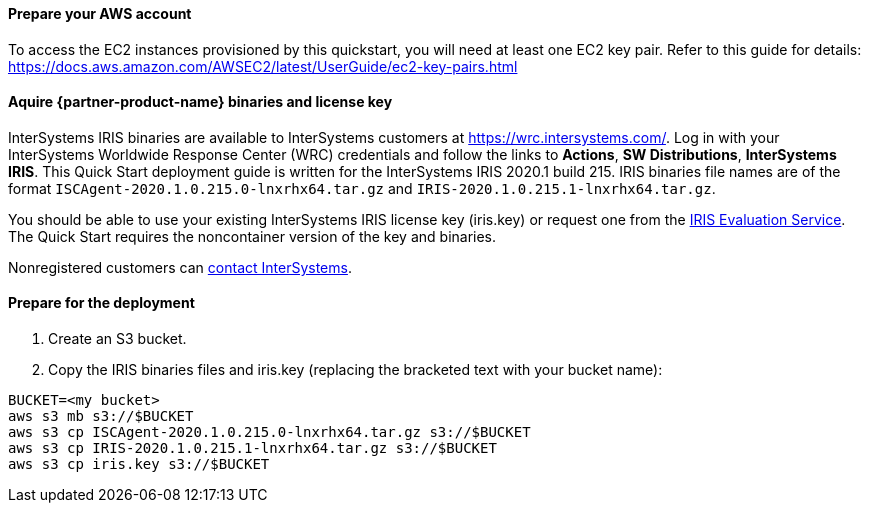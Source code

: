 // If no preperation is required, remove all content from here

==== Prepare your AWS account

To access the EC2 instances provisioned by this quickstart, you will need at least one EC2 key pair. Refer to this guide for details: https://docs.aws.amazon.com/AWSEC2/latest/UserGuide/ec2-key-pairs.html

//TODO Dave, I think that the key-pair blurb is now generated dynamically from the latest boilerplate when applicable. Can we delete the above paragraph?

==== Aquire {partner-product-name} binaries and license key

InterSystems IRIS binaries are available to InterSystems customers at https://wrc.intersystems.com/. Log in with your InterSystems Worldwide Response Center (WRC) credentials and follow the links to **Actions**, **SW Distributions**, **InterSystems IRIS**. This Quick Start deployment guide is written for the InterSystems IRIS 2020.1 build 215. IRIS binaries file names are of the format `ISCAgent-2020.1.0.215.0-lnxrhx64.tar.gz` and `IRIS-2020.1.0.215.1-lnxrhx64.tar.gz`.

You should be able to use your existing InterSystems IRIS license key (iris.key) or request one from the https://evaluation.intersystems.com/[IRIS Evaluation Service^]. The Quick Start requires the noncontainer version of the key and binaries. 

Nonregistered customers can https://www.intersystems.com/who-we-are/contact-us/[contact InterSystems^].


==== Prepare for the deployment

. Create an S3 bucket. 
. Copy the IRIS binaries files and iris.key (replacing the bracketed text with your bucket name):

[source,bash]
----
BUCKET=<my bucket>
aws s3 mb s3://$BUCKET
aws s3 cp ISCAgent-2020.1.0.215.0-lnxrhx64.tar.gz s3://$BUCKET
aws s3 cp IRIS-2020.1.0.215.1-lnxrhx64.tar.gz s3://$BUCKET
aws s3 cp iris.key s3://$BUCKET
----